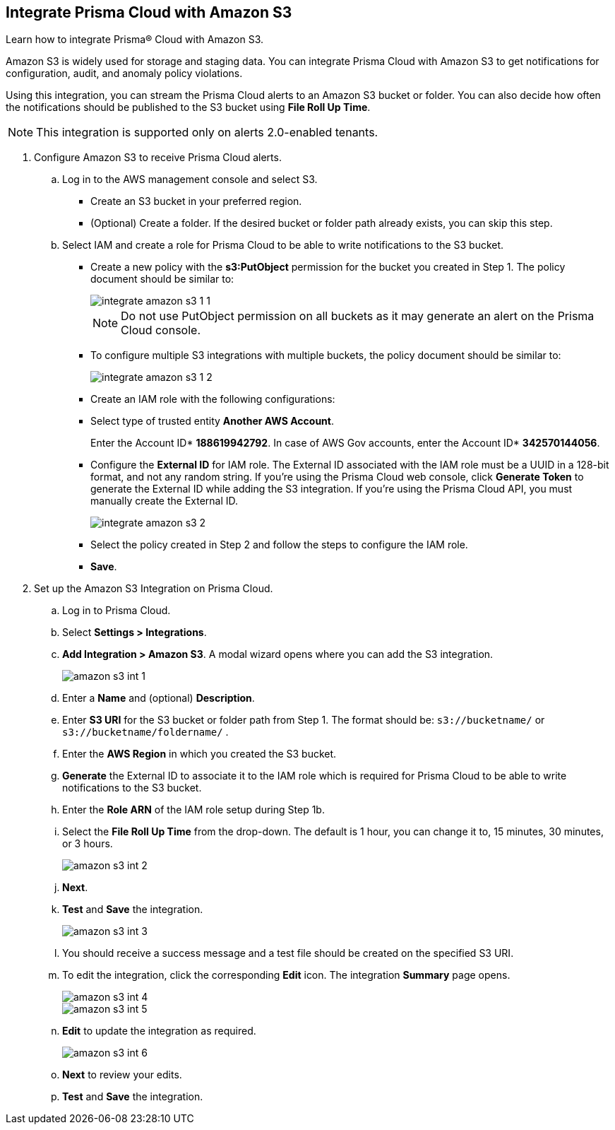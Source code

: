 :topic_type: task
[.task]
[#id80669b57-2586-4651-a17f-40a7fe7e15df]
== Integrate Prisma Cloud with Amazon S3
Learn how to integrate Prisma® Cloud with Amazon S3.

Amazon S3 is widely used for storage and staging data. You can integrate Prisma Cloud with Amazon S3 to get notifications for configuration, audit, and anomaly policy violations.

Using this integration, you can stream the Prisma Cloud alerts to an Amazon S3 bucket or folder. You can also decide how often the notifications should be published to the S3 bucket using *File Roll Up Time*.


[NOTE]
====
This integration is supported only on alerts 2.0-enabled tenants.
====



[.procedure]
. Configure Amazon S3 to receive Prisma Cloud alerts.
+
.. Log in to the AWS management console and select S3.
+
* Create an S3 bucket in your preferred region.

* (Optional) Create a folder. If the desired bucket or folder path already exists, you can skip this step.

.. Select IAM and create a role for Prisma Cloud to be able to write notifications to the S3 bucket.
+
* Create a new policy with the *s3:PutObject* permission for the bucket you created in Step 1. The policy document should be similar to:
+
image::integrate-amazon-s3-1-1.png[scale=40]
+
[NOTE]
====
Do not use PutObject permission on all buckets as it may generate an alert on the Prisma Cloud console.
====

* To configure multiple S3 integrations with multiple buckets, the policy document should be similar to:
+
image::integrate-amazon-s3-1-2.png[scale=40]

* Create an IAM role with the following configurations:

* Select type of trusted entity *Another AWS Account*.
+
Enter the Account ID* *188619942792*. In case of AWS Gov accounts, enter the Account ID* *342570144056*.

* Configure the *External ID* for IAM role. The External ID associated with the IAM role must be a UUID in a 128-bit format, and not any random string. If you’re using the Prisma Cloud web console, click *Generate Token* to generate the External ID while adding the S3 integration. If you’re using the Prisma Cloud API, you must manually create the External ID.
+
image::integrate-amazon-s3-2.png[scale=50]

* Select the policy created in Step 2 and follow the steps to configure the IAM role.

* *Save*.

. Set up the Amazon S3 Integration on Prisma Cloud.

.. Log in to Prisma Cloud.

.. Select *Settings > Integrations*.

.. *Add Integration > Amazon S3*. A modal wizard opens where you can add the S3 integration.
+
image::amazon-s3-int-1.png[scale=40]

.. Enter a *Name* and (optional) *Description*.

.. Enter *S3 URI* for the S3 bucket or folder path from Step 1. The format should be: `s3://bucketname/` or `s3://bucketname/foldername/` .

.. Enter the *AWS Region* in which you created the S3 bucket.

.. *Generate* the External ID to associate it to the IAM role which is required for Prisma Cloud to be able to write notifications to the S3 bucket.

.. Enter the *Role ARN* of the IAM role setup during Step 1b.

.. Select the *File Roll Up Time* from the drop-down. The default is 1 hour, you can change it to, 15 minutes, 30 minutes, or 3 hours.
+
image::amazon-s3-int-2.png[scale=40]

.. *Next*.

.. *Test* and *Save* the integration.
+
image::amazon-s3-int-3.png[scale=40]

.. You should receive a success message and a test file should be created on the specified S3 URI.

.. To edit the integration, click the corresponding *Edit* icon. The integration *Summary* page opens.
+
image::amazon-s3-int-4.png[scale=40]
+
image::amazon-s3-int-5.png[scale=40]

.. *Edit* to update the integration as required.
+
image::amazon-s3-int-6.png[scale=40]

.. *Next* to review your edits.

.. *Test* and *Save* the integration.
